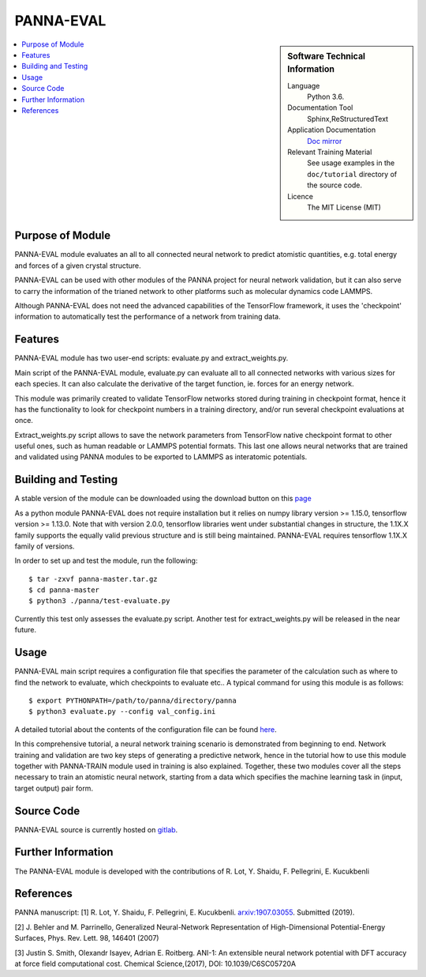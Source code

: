 ###########
PANNA-EVAL
###########

.. sidebar:: Software Technical Information

 Language
   Python 3.6.

 Documentation Tool
   Sphinx,ReStructuredText

 Application Documentation
   `Doc mirror <https://gitlab.com/PANNAdevs/panna/tree/master/doc>`_

 Relevant Training Material
   See usage examples in the ``doc/tutorial`` directory of the source code.

 Licence
    The MIT License (MIT)

.. contents:: :local:


Purpose of Module
___________________

PANNA-EVAL module evaluates an all to all connected neural network  
to predict atomistic quantities, e.g. total energy and forces of a given crystal structure. 

PANNA-EVAL can be used with other modules of the PANNA project for neural network validation, 
but it can also serve to carry the information of the trianed network to other platforms such as
molecular dynamics code LAMMPS. 

Although PANNA-EVAL does not need the advanced capabilities of the TensorFlow framework, 
it uses the 'checkpoint' information to automatically test the performance of a network from training data. 

Features
__________

PANNA-EVAL module has two user-end scripts: evaluate.py and extract_weights.py.

Main script of the PANNA-EVAL module, evaluate.py can evaluate all to all connected networks with various sizes for each species. 
It can also calculate the derivative of the target function, ie. forces for an energy network.

This module was primarily created to validate TensorFlow networks stored during training in checkpoint format, hence it has the functionality to look for 
checkpoint numbers in a training directory, and/or run several checkpoint evaluations at once.

Extract_weights.py script allows to save the network parameters from TensorFlow native checkpoint format to other useful ones, such as 
human readable or LAMMPS potential formats. This last one allows neural networks that are trained and validated using PANNA modules to 
be exported to LAMMPS as interatomic potentials. 


Building and Testing
______________________________

A stable version of the module can be downloaded using the download button on this `page <https://gitlab.com/PANNAdevs/panna>`_

As a python module PANNA-EVAL does not require installation but it relies on numpy library version >= 1.15.0, tensorflow version >= 1.13.0. 
Note that with version 2.0.0, tensorflow libraries went under substantial changes in structure, the 1.1X.X 
family supports the equally valid previous structure and is still being maintained. PANNA-EVAL requires tensorflow 1.1X.X family of versions. 

In order to set up and test the module, run the following::

 $ tar -zxvf panna-master.tar.gz
 $ cd panna-master
 $ python3 ./panna/test-evaluate.py

Currently this test only assesses the evaluate.py script. Another test for extract_weights.py will be released in the near future. 

Usage
______

PANNA-EVAL main script requires a configuration file that specifies the parameter of the calculation 
such as where to find the network to evaluate, which checkpoints to evaluate etc.. 
A typical command for using this module is as follows::

 $ export PYTHONPATH=/path/to/panna/directory/panna 
 $ python3 evaluate.py --config val_config.ini

A detailed tutorial about the contents of the configuration file can be found 
`here <https://gitlab.com/PANNAdevs/panna/blob/master/doc/tutorial/README_tutorial_1_training.md>`_.

In this comprehensive tutorial, a neural network training scenario is demonstrated from beginning to end. 
Network training and validation are two key steps of generating a predictive network, 
hence in the tutorial how to use this module together with PANNA-TRAIN module used in training is also explained. 
Together, these two modules cover all the steps necessary to train an atomistic neural network, starting from a data which specifies
the machine learning task in (input, target output) pair form. 

Source Code
___________

PANNA-EVAL source is currently hosted on `gitlab <https://gitlab.com/PANNAdevs/panna>`_.

Further Information
______________________

The PANNA-EVAL module is developed with the contributions of R. Lot, Y. Shaidu, F. Pellegrini, E. Kucukbenli

References
____________
PANNA manuscript:
[1] R. Lot, Y. Shaidu, F. Pellegrini, E. Kucukbenli. 
`arxiv:1907.03055 <https://arxiv.org/abs/1907.03055>`_. Submitted (2019). 

[2] J. Behler and M. Parrinello, Generalized Neural-Network 
Representation  of  High-Dimensional  Potential-Energy
Surfaces, Phys. Rev. Lett. 98, 146401 (2007)

[3] Justin S. Smith, Olexandr Isayev, Adrian E. Roitberg. 
ANI-1: An extensible neural network potential with DFT accuracy 
at force field computational cost. Chemical Science,(2017), DOI: 10.1039/C6SC05720A

